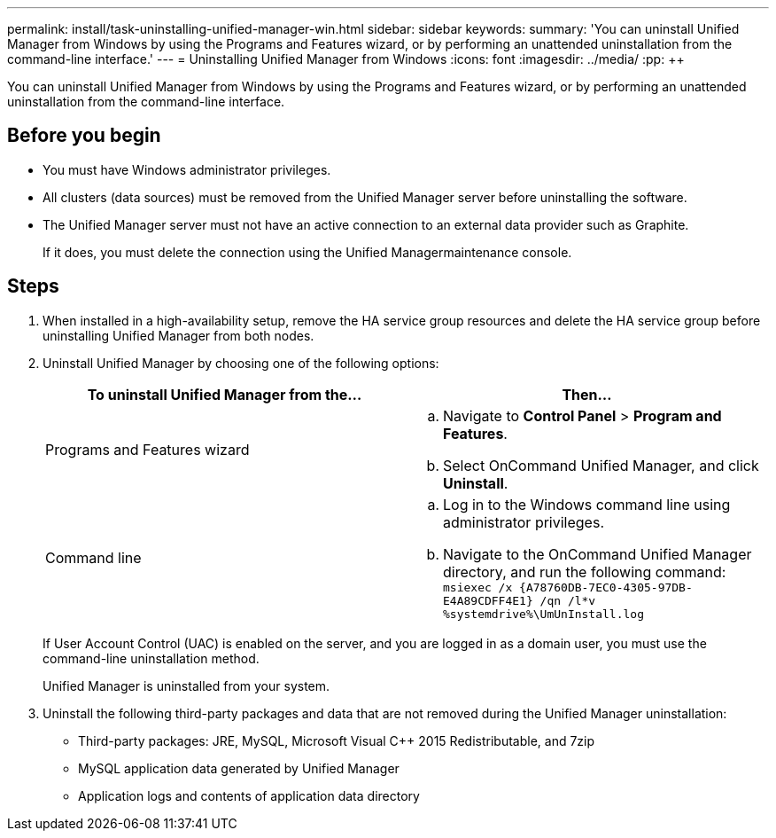 ---
permalink: install/task-uninstalling-unified-manager-win.html
sidebar: sidebar
keywords: 
summary: 'You can uninstall Unified Manager from Windows by using the Programs and Features wizard, or by performing an unattended uninstallation from the command-line interface.'
---
= Uninstalling Unified Manager from Windows
:icons: font
:imagesdir: ../media/
:pp: {plus}{plus}

[.lead]
You can uninstall Unified Manager from Windows by using the Programs and Features wizard, or by performing an unattended uninstallation from the command-line interface.

== Before you begin

* You must have Windows administrator privileges.
* All clusters (data sources) must be removed from the Unified Manager server before uninstalling the software.
* The Unified Manager server must not have an active connection to an external data provider such as Graphite.
+
If it does, you must delete the connection using the Unified Managermaintenance console.

== Steps

. When installed in a high-availability setup, remove the HA service group resources and delete the HA service group before uninstalling Unified Manager from both nodes.
. Uninstall Unified Manager by choosing one of the following options:
+
[options="header"]
|===
| To uninstall Unified Manager from the...| Then...
a|
Programs and Features wizard
a|

 .. Navigate to *Control Panel* > *Program and Features*.
 .. Select OnCommand Unified Manager, and click *Uninstall*.

a|
Command line
a|

 .. Log in to the Windows command line using administrator privileges.
 .. Navigate to the OnCommand Unified Manager directory, and run the following command: `+msiexec /x {A78760DB-7EC0-4305-97DB-E4A89CDFF4E1} /qn /l*v %systemdrive%\UmUnInstall.log+`

+
|===
If User Account Control (UAC) is enabled on the server, and you are logged in as a domain user, you must use the command-line uninstallation method.
+
Unified Manager is uninstalled from your system.

. Uninstall the following third-party packages and data that are not removed during the Unified Manager uninstallation:
 ** Third-party packages: JRE, MySQL, Microsoft Visual C{pp} 2015 Redistributable, and 7zip
 ** MySQL application data generated by Unified Manager
 ** Application logs and contents of application data directory
